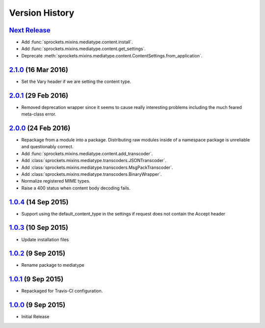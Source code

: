 Version History
===============
`Next Release`_
---------------
- Add :func:`sprockets.mixins.mediatype.content.install`.
- Add :func:`sprockets.mixins.mediatype.content.get_settings`.
- Deprecate :meth:`sprockets.mixins.mediatype.content.ContentSettings.from_application`.

`2.1.0`_ (16 Mar 2016)
----------------------
- Set the _`Vary` header if we are setting the content type.

`2.0.1`_ (29 Feb 2016)
----------------------
- Removed deprecation wrapper since it seems to cause really interesting
  problems including the much feared meta-class error.

`2.0.0`_ (24 Feb 2016)
----------------------
- Repackage from a module into a package.  Distributing raw modules inside
  of a namespace package is unreliable and questionably correct.
- Add :func:`sprockets.mixins.mediatype.content.add_transcoder`.
- Add :class:`sprockets.mixins.mediatype.transcoders.JSONTranscoder`.
- Add :class:`sprockets.mixins.mediatype.transcoders.MsgPackTranscoder`.
- Add :class:`sprockets.mixins.mediatype.transcoders.BinaryWrapper`.
- Normalize registered MIME types.
- Raise a 400 status when content body decoding fails.

`1.0.4`_ (14 Sep 2015)
----------------------
- Support using the default_content_type in the settings if request does not
  contain the Accept header

`1.0.3`_ (10 Sep 2015)
----------------------
- Update installation files

`1.0.2`_ (9 Sep 2015)
---------------------
- Rename package to mediatype

`1.0.1`_ (9 Sep 2015)
---------------------
- Repackaged for Travis-CI configuration.

`1.0.0`_ (9 Sep 2015)
---------------------
- Initial Release

.. _Next Release: https://github.com/sprockets/sprockets.mixins.media_type/compare/2.1.0...HEAD
.. _2.1.0: https://github.com/sprockets/sprockets.mixins.media_type/compare/2.0.1...2.1.0
.. _2.0.1: https://github.com/sprockets/sprockets.mixins.media_type/compare/2.0.0...2.0.1
.. _2.0.0: https://github.com/sprockets/sprockets.mixins.media_type/compare/1.0.4...2.0.0
.. _1.0.4: https://github.com/sprockets/sprockets.mixins.media_type/compare/1.0.3...1.0.4
.. _1.0.3: https://github.com/sprockets/sprockets.mixins.media_type/compare/1.0.2...1.0.3
.. _1.0.2: https://github.com/sprockets/sprockets.mixins.media_type/compare/1.0.1...1.0.2
.. _1.0.1: https://github.com/sprockets/sprockets.mixins.media_type/compare/1.0.0...1.0.1
.. _1.0.0: https://github.com/sprockets/sprockets.mixins.media_type/compare/0.0.0...1.0.0

.. _Vary: http://tools.ietf.org/html/rfc7234#section-4.1
